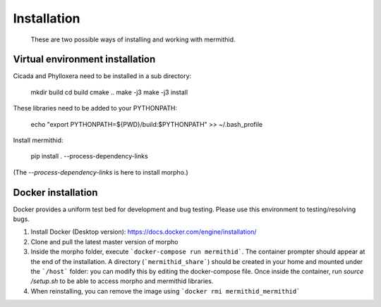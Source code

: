 ------------------
Installation
------------------

  These are two possible ways of installing and working with mermithid.

Virtual environment installation
----------------------------------

Cicada and Phylloxera need to be installed in a sub directory:

  mkdir build
  cd build
  cmake ..
  make -j3
  make -j3 install

These libraries need to be added to your PYTHONPATH:

  echo "export PYTHONPATH=${PWD}/build:$PYTHONPATH" >> ~/.bash_profile

Install mermithid:

  pip install . --process-dependency-links

(The `--process-dependency-links` is here to install morpho.)

Docker installation
--------------------

Docker provides a uniform test bed for development and bug testing.
Please use this environment to testing/resolving bugs.

1. Install Docker (Desktop version): https://docs.docker.com/engine/installation/
2. Clone and pull the latest master version of morpho
3. Inside the morpho folder, execute ```docker-compose run mermithid```. The container prompter should appear at the end of the installation. A directory (```mermithid_share```) should be created in your home and mounted under the ```/host``` folder: you can modify this by editing the docker-compose file. Once inside the container, run `source /setup.sh` to be able to access morpho and mermithid libraries.
4. When reinstalling, you can remove the image using ```docker rmi mermithid_mermithid```
